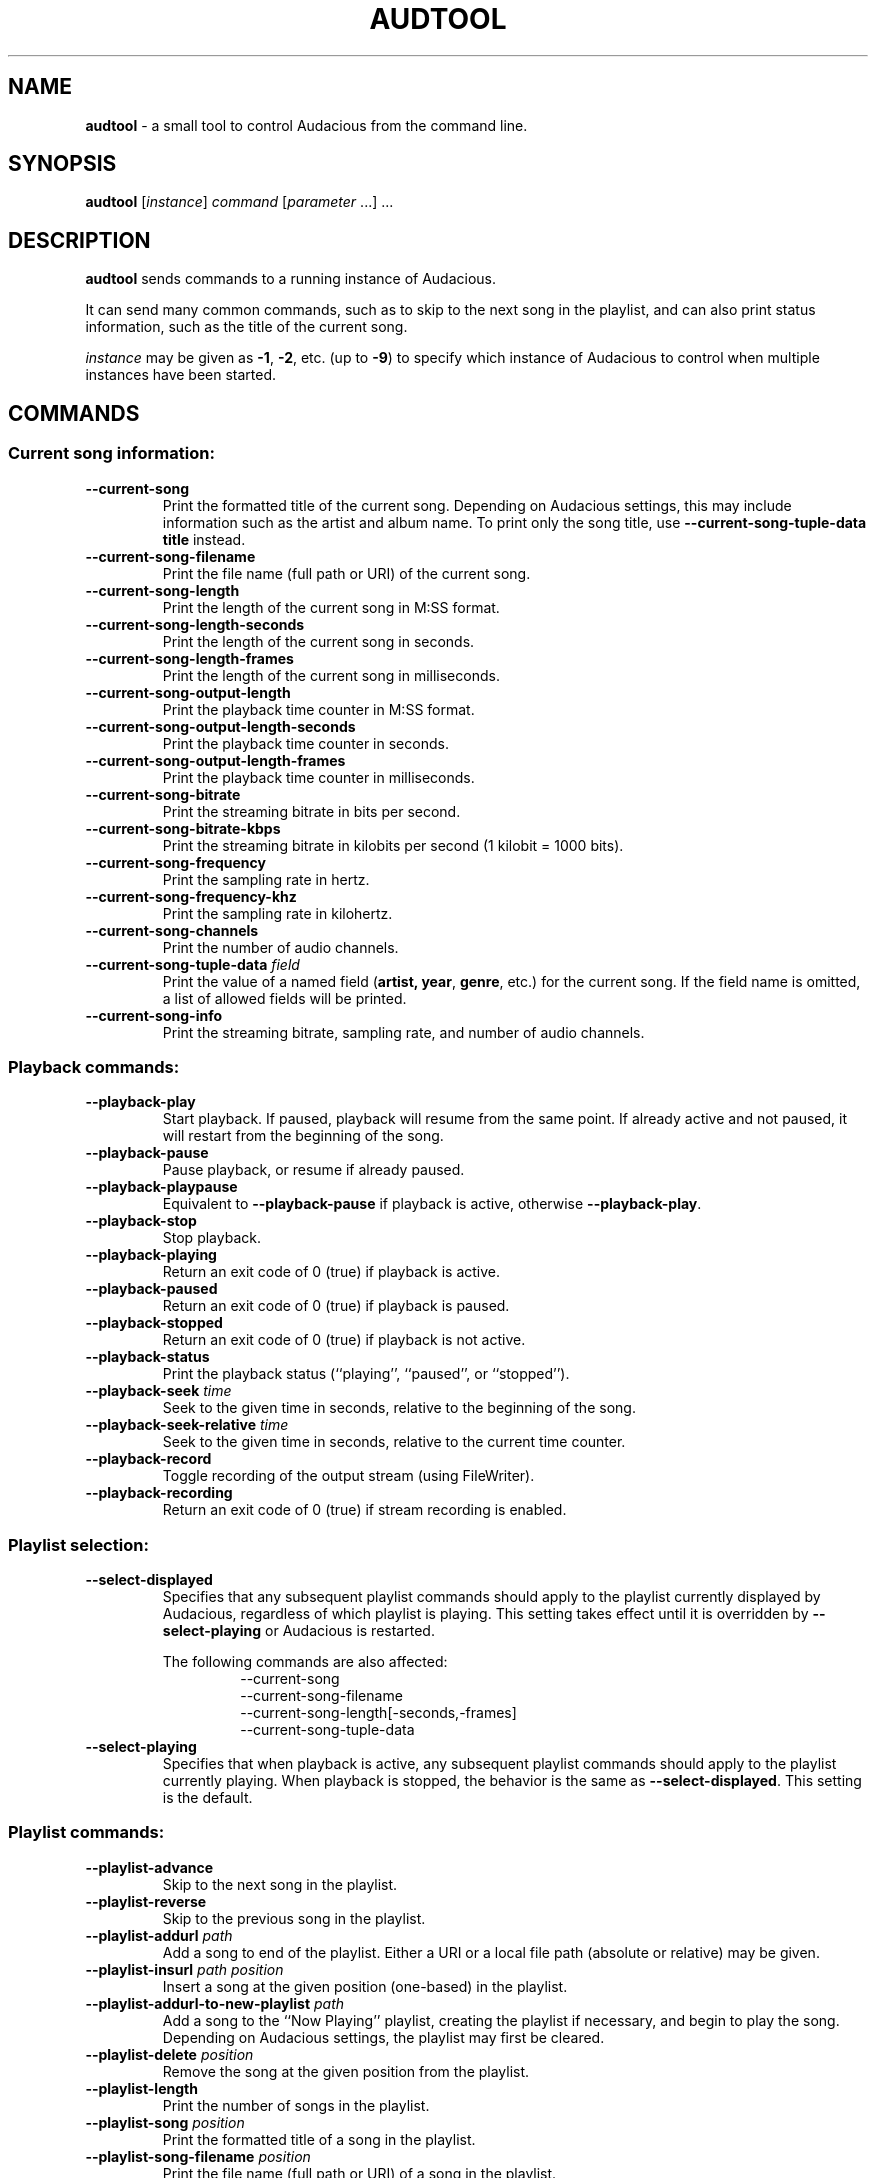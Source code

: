.TH AUDTOOL "1" "May 2016" "Version 3.9"

.SH NAME
.B audtool
- a small tool to control Audacious from the command line.

.SH SYNOPSIS
.B audtool
[\fIinstance\fR] \fIcommand\fR [\fIparameter\fR ...] ...

.SH DESCRIPTION
.B audtool
sends commands to a running instance of Audacious.
.PP
It can send many common commands, such as to skip to the next song in the
playlist, and can also print status information, such as the title of the
current song.
.PP
\fIinstance\fR may be given as \fB-1\fR, \fB-2\fR, etc. (up to \fB-9\fR) to
specify which instance of Audacious to control when multiple instances have been
started.

.SH COMMANDS
.SS Current song information:

.TP
.B --current-song
Print the formatted title of the current song.  Depending on Audacious
settings, this may include information such as the artist and album name.  To
print only the song title, use \fB--current-song-tuple-data title\fR instead.
.TP
.B --current-song-filename
Print the file name (full path or URI) of the current song.
.TP
.B --current-song-length
Print the length of the current song in M:SS format.
.TP
.B --current-song-length-seconds
Print the length of the current song in seconds.
.TP
.B --current-song-length-frames
Print the length of the current song in milliseconds.
.TP
.B --current-song-output-length
Print the playback time counter in M:SS format.
.TP
.B --current-song-output-length-seconds
Print the playback time counter in seconds.
.TP
.B --current-song-output-length-frames
Print the playback time counter in milliseconds.
.TP
.B --current-song-bitrate
Print the streaming bitrate in bits per second.
.TP
.B --current-song-bitrate-kbps
Print the streaming bitrate in kilobits per second (1 kilobit = 1000 bits).
.TP
.B --current-song-frequency
Print the sampling rate in hertz.
.TP
.B --current-song-frequency-khz
Print the sampling rate in kilohertz.
.TP
.B --current-song-channels
Print the number of audio channels.
.TP
.B --current-song-tuple-data \fIfield\fR
Print the value of a named field (\fBartist\FR, \fByear\fR, \fBgenre\fR, etc.)
for the current song.  If the field name is omitted, a list of allowed fields
will be printed.
.TP
.B --current-song-info
Print the streaming bitrate, sampling rate, and number of audio channels.

.SS Playback commands:

.TP
.B --playback-play
Start playback.  If paused, playback will resume from the same point.  If
already active and not paused, it will restart from the beginning of the song.
.TP
.B --playback-pause
Pause playback, or resume if already paused.
.TP
.B --playback-playpause
Equivalent to \fB--playback-pause\fR if playback is active, otherwise
\fB--playback-play\fR.
.TP
.B --playback-stop
Stop playback.
.TP
.B --playback-playing
Return an exit code of 0 (true) if playback is active.
.TP
.B --playback-paused
Return an exit code of 0 (true) if playback is paused.
.TP
.B --playback-stopped
Return an exit code of 0 (true) if playback is not active.
.TP
.B --playback-status
Print the playback status (``playing'', ``paused'', or ``stopped'').
.TP
.B --playback-seek \fItime\fR
Seek to the given time in seconds, relative to the beginning of the song.
.TP
.B --playback-seek-relative \fItime\fR
Seek to the given time in seconds, relative to the current time counter.
.TP
.B --playback-record
Toggle recording of the output stream (using FileWriter).
.TP
.B --playback-recording
Return an exit code of 0 (true) if stream recording is enabled.

.SS Playlist selection:

.TP
.B --select-displayed
Specifies that any subsequent playlist commands should apply to the playlist
currently displayed by Audacious, regardless of which playlist is playing.  This
setting takes effect until it is overridden by \fB--select-playing\fR or
Audacious is restarted.

The following commands are also affected:
.RS
.RS
--current-song
.br
--current-song-filename
.br
--current-song-length[-seconds,-frames]
.br
--current-song-tuple-data
.RE
.RE
.TP
.B --select-playing
Specifies that when playback is active, any subsequent playlist commands should
apply to the playlist currently playing.  When playback is stopped, the behavior
is the same as \fB--select-displayed\fR.  This setting is the default.

.SS Playlist commands:

.TP
.B --playlist-advance
Skip to the next song in the playlist.
.TP
.B --playlist-reverse
Skip to the previous song in the playlist.
.TP
.B --playlist-addurl \fIpath\fR
Add a song to end of the playlist.  Either a URI or a local file path (absolute
or relative) may be given.
.TP
.B --playlist-insurl \fIpath\fR \fIposition\fR
Insert a song at the given position (one-based) in the playlist.
.TP
.B --playlist-addurl-to-new-playlist \fIpath\fR
Add a song to the ``Now Playing'' playlist, creating the playlist if necessary,
and begin to play the song.  Depending on Audacious settings, the playlist may
first be cleared.
.TP
.B --playlist-delete \fIposition\fR
Remove the song at the given position from the playlist.
.TP
.B --playlist-length
Print the number of songs in the playlist.
.TP
.B --playlist-song \fIposition\fR
Print the formatted title of a song in the playlist.
.TP
.B --playlist-song-filename \fIposition\fR
Print the file name (full path or URI) of a song in the playlist.
.TP
.B --playlist-song-length \fIposition\fR
Print the length of a song in the playlist in M:SS format.
.TP
.B --playlist-song-length-seconds \fIposition\fR
Print the length of a song in the playlist in seconds.
.TP
.B --playlist-song-length-frames \fIposition\fR
Print the length of a song in the playlist in milliseconds.
.TP
.B --playlist-tuple-data \fIfield\fR \fIposition\fR
Print the value of a named field for a song in the playlist.
.TP
.B --playlist-display
Print the titles of all the songs in the playlist.
.TP
.B --playlist-position
Print the position of the current song in the playlist.
.TP
.B --playlist-jump \fIposition\fR
Skip to the song at the given position in the playlist.
.TP
.B --playlist-clear
Clear the playlist.
.TP
.B --playlist-auto-advance-status
Print the status of playlist auto-advance (``on'' or ``off'').
.TP
.B --playlist-auto-advance-toggle
Toggle playlist auto-advance.
.TP
.B --playlist-repeat-status
Print the status of playlist repeat (``on'' or ``off'').
.TP
.B --playlist-repeat-toggle
Toggle playlist repeat.
.TP
.B --playlist-shuffle-status
Print the status of playlist shuffle (``on'' or ``off'').
.TP
.B --playlist-shuffle-toggle
Toggle playlist shuffle.
.TP
.B --playlist-stop-after-status
Print the ``stop after current song'' option (``on'' or ``off'').
.TP
.B --playlist-stop-after-toggle
Toggle the ``stop after current song'' option.

.SS More playlist commands:

.TP
.B --number-of-playlists
Print the number of open playlists.
.TP
.B --current-playlist
Print the number of the current playlist, where "current" is interpreted
according to \fB--select-displayed\fR or fB--select-playing\fR.
.TP
.B --play-current-playlist
Start playback in the current playlist, resuming from the last point played if
possible.  When \fB--select-displayed\fR is in effect, this command can be used
to switch playback to the displayed playlist.
.TP
.B --set-current-playlist \fIplaylist\fR
Display the given playlist.  When \fB--select-playing\fR is in effect and a
different playlist is playing, this command will also switch playback to the
given playlist.  The \fB--select-displayed\fR option disables this behavior.
.TP
.B --current-playlist-name
Print the title of the current playlist.
.TP
.B --set-current-playlist-name \fItitle\fR
Set the title of the current playlist.
.TP
.B --new-playlist
Insert a new playlist after the current one and switch to it as if
\fB--set-current-playlist\fR were used.
.TP
.B --delete-current-playlist
Remove the current playlist.

.SS Playlist queue commands:

.TP
.B --playqueue-add \fIposition\fR
Add the song at the given playlist position to the queue.
.TP
.B --playqueue-remove \fIposition\fR
Remove the song at the given playlist position from the queue.
.TP
.B --playqueue-is-queued \fIposition\fR
Return an exit code of 0 (true) if the song at the given playlist position is
in the queue.
.TP
.B --playqueue-get-queue-position \fIposition\fR
Print the queue position of the song at the given playlist position.
.TP
.B --playqueue-get-list-position \fIposition\fR
Print the playlist position of the song at the given queue position.
.TP
.B --playqueue-length
Print the number of songs in the queue.
.TP
.B --playqueue-display
Print the titles of all the songs in the queue.
.TP
.B --playqueue-clear
Clear the queue.

.SS Volume control and equalizer:

.TP
.B --get-volume
Print the current volume level in percent.
.TP
.B --set-volume \fIlevel\fR
Set the current volume level in percent.
.TP
.B --equalizer-activate [on|off]
Activate or deactivate the equalizer.
.TP
.B --equalizer-get
Print the equalizer settings (preamp and gain for all bands) in decibels.
.TP
.B --equalizer-set \fIpreamp\fR \fIband0\fR \fIband1\fR \fIband2\fR \fIband3\fR \fIband4\fR \fIband5\fR \fIband6\fR \fIband7\fR \fIband8\fR \fIband9\fR
Set the equalizer settings (preamp and gain for all bands) in decibels.
.TP
.B --equalizer-get-preamp
Print the equalizer pre-amplification in decibels.
.TP
.B --equalizer-set-preamp \fIpreamp\fR
Set the equalizer pre-amplification in decibels.
.TP
.B --equalizer-get-band \fIband\fR
Print the gain of the given equalizer band (0-9) in decibels.
.TP
.B --equalizer-set-band \fIband\fR \fIgain\fR
Set the gain of the given equalizer band (0-9) in decibels.

.SS Miscellaneous:

.TP
.B --mainwin-show [on|off]
Show or hide the Audacious window.
.TP
.B --filebrowser-show [on|off]
Show or hide the Add Files window.
.TP
.B --jumptofile-show [on|off]
Show or hide the Jump to Song window.
.TP
.B --preferences-show [on|off]
Show or hide the Settings window.
.TP
.B --about-show [on|off]
Show or hide the About window.
.TP
.B --version
Print version information.
.TP
.B --plugin-is-enabled \fIplugin\fR
Return an exit code of 0 (true) if the given plugin is enabled.  The plugin is
specified using its installed filename minus the folder path and suffix: for
example, \fBcrossfade\fR for \fI${exec_prefix}/lib/audacious/Effect/crossfade.so\fR.
.TP
.B --plugin-enable \fIplugin\fR [on|off]
Enable or disable the given plugin.  Note that interface and output plugins
cannot be disabled directly since one of each must always be active.  Enabling
an interface or output plugin will automatically disable the previous plugin.
.TP
.B --shutdown
Shut down Audacious.
.TP
.B --help
Print a brief summary of audtool commands.
.PP
Commands may be prefixed with `--' (GNU-style long options) or not, your choice.

.SH BUGS

There are no known bugs in audtool at this time; if you find any please report
them at \fIhttp://redmine.audacious-media-player.org/projects/audacious\fR.

.SH AUTHORS

.B audtool
was written by George Averill <nhjm@nhjm.net> and William
Pitcock <nenolod@atheme.org>.
.PP
This manual page was written by Adam Cecile <gandalf@le-vert.net> and Kiyoshi
Aman <kiyoshi@atheme.org>.  Some additional tweaks were done by William Pitcock
<nenolod@atheme.org> and Tony Vroon <chainsaw@gentoo.org>.  The manual page was
updated for Audacious 3.7 by John Lindgren <john.lindgren@aol.com>.
.PP
This work is licensed under a Creative Commons Attribution 3.0 Unported License
<http://creativecommons.org/licenses/by/3.0/>.

.SH "SEE ALSO"
.BR audacious (1)

.SH WEBSITE
.I http://audacious-media-player.org
